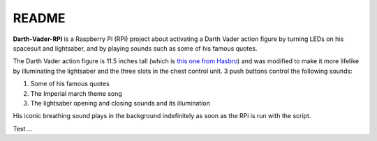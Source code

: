 ======
README
======
.. raw:: html

   <p align="center"><img src="https://raw.githubusercontent.com/raul23/Darth-Vader-RPi/master/docs/_static/images/Darth_Vader_RPi_logo.png"></p>

.. image:: https://readthedocs.org/projects/darth-vader-rpi/badge/?version=latest
   :target: https://darth-vader-rpi.readthedocs.io/en/latest/?badge=latest
   :alt: Documentation Status

.. image:: https://travis-ci.org/raul23/Darth-Vader-RPi.svg?branch=master
   :target: https://travis-ci.org/raul23/Darth-Vader-RPi
   :alt: Build Status

.. raw:: html

   <p align="center"><img src="https://raw.githubusercontent.com/raul23/images/master/Darth-Vader-RPi/darth_vader_01.jpg" width="394" height="700"/></p>

**Darth-Vader-RPi** is a Raspberry Pi (RPi) project about activating a Darth
Vader action figure by turning LEDs on his spacesuit and lightsaber, and by
playing sounds such as some of his famous quotes.

The Darth Vader action figure is 11.5 inches tall (which is `this one from
Hasbro <https://amzn.to/3hIw0ou>`_) and was modified to make it more lifelike
by illuminating the lightsaber and the three slots in the chest control unit. 3
push buttons control the following sounds:

#. Some of his famous quotes
#. The Imperial march theme song
#. The lightsaber opening and closing sounds and its illumination

His iconic breathing sound plays in the background indefinitely as soon as the
RPi is run with the script.

.. raw:: html

   <div style="margin-top:10px;">
   <iframe width="560" height="315" src="https://www.youtube.com/embed/R2dfXV5dYyc" frameborder="0" allowfullscreen></iframe>
   </div>

Test ...
